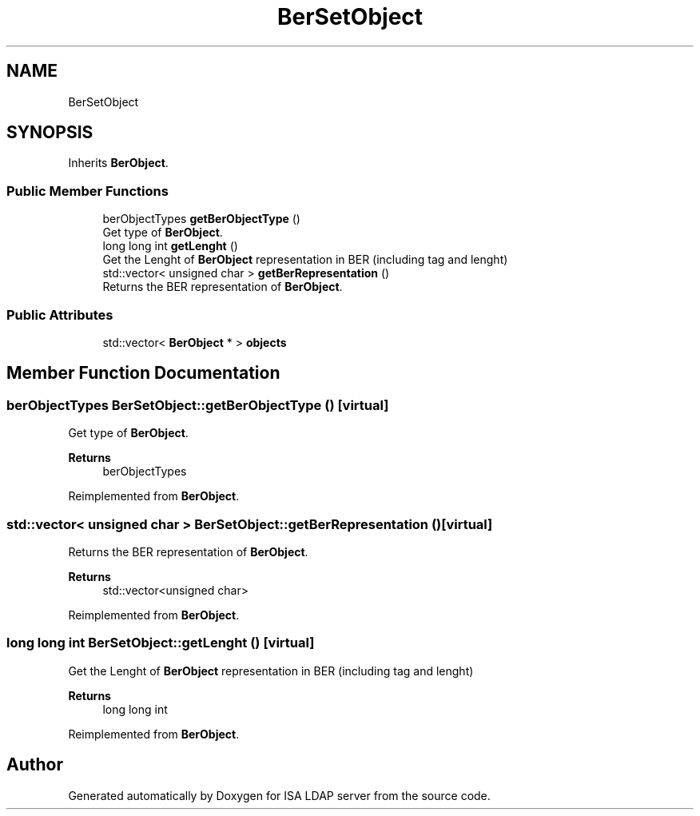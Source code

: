 .TH "BerSetObject" 3 "ISA LDAP server" \" -*- nroff -*-
.ad l
.nh
.SH NAME
BerSetObject
.SH SYNOPSIS
.br
.PP
.PP
Inherits \fBBerObject\fP\&.
.SS "Public Member Functions"

.in +1c
.ti -1c
.RI "berObjectTypes \fBgetBerObjectType\fP ()"
.br
.RI "Get type of \fBBerObject\fP\&. "
.ti -1c
.RI "long long int \fBgetLenght\fP ()"
.br
.RI "Get the Lenght of \fBBerObject\fP representation in BER (including tag and lenght) "
.ti -1c
.RI "std::vector< unsigned char > \fBgetBerRepresentation\fP ()"
.br
.RI "Returns the BER representation of \fBBerObject\fP\&. "
.in -1c
.SS "Public Attributes"

.in +1c
.ti -1c
.RI "std::vector< \fBBerObject\fP * > \fBobjects\fP"
.br
.in -1c
.SH "Member Function Documentation"
.PP 
.SS "berObjectTypes BerSetObject::getBerObjectType ()\fC [virtual]\fP"

.PP
Get type of \fBBerObject\fP\&. 
.PP
\fBReturns\fP
.RS 4
berObjectTypes 
.RE
.PP

.PP
Reimplemented from \fBBerObject\fP\&.
.SS "std::vector< unsigned char > BerSetObject::getBerRepresentation ()\fC [virtual]\fP"

.PP
Returns the BER representation of \fBBerObject\fP\&. 
.PP
\fBReturns\fP
.RS 4
std::vector<unsigned char> 
.RE
.PP

.PP
Reimplemented from \fBBerObject\fP\&.
.SS "long long int BerSetObject::getLenght ()\fC [virtual]\fP"

.PP
Get the Lenght of \fBBerObject\fP representation in BER (including tag and lenght) 
.PP
\fBReturns\fP
.RS 4
long long int 
.RE
.PP

.PP
Reimplemented from \fBBerObject\fP\&.

.SH "Author"
.PP 
Generated automatically by Doxygen for ISA LDAP server from the source code\&.
